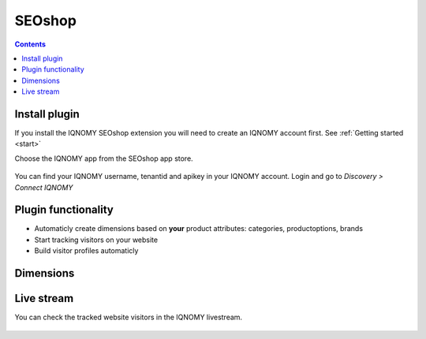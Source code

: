 .. _seoshop:

#######
SEOshop
#######

.. contents::

Install plugin
==============
If you install the IQNOMY SEOshop extension you will need to create an IQNOMY account first. See :ref:`Getting started <start>`

Choose the IQNOMY app from the SEOshop app store.

.. figure:: _static/images/SEOShopAppStore.png
.. figure:: _static/images/SEOInstalleerIQNOMY.png

You can find your IQNOMY username, tenantid and apikey in your IQNOMY account. Login and go to *Discovery > Connect IQNOMY*

.. figure:: _static/images/SEOAppInstall.png
.. figure:: _static/images/SEOSuccesInstall.png

Plugin functionality
====================
* Automaticly create dimensions based on **your** product attributes: categories, productoptions, brands
* Start tracking visitors on your website
* Build visitor profiles automaticly

Dimensions
==========

.. figure:: _static/images/SEOdimensies.png

Live stream
===========
You can check the tracked website visitors in the IQNOMY livestream.

.. figure:: _static/images/SEOlivestream.png
.. figure:: _static/images/SEOhomepage.png
.. figure:: _static/images/SEOLivestreamFirstVisit.png

